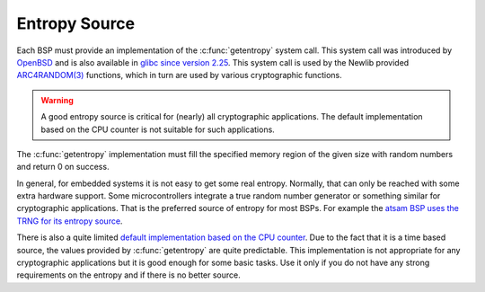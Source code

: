 .. comment SPDX-License-Identifier: CC-BY-SA-4.0

.. COMMENT: COPYRIGHT (c) 2017 embedded brains GmbH <rtems@embedded-brains.de>
.. COMMENT: All rights reserved.

Entropy Source
**************

Each BSP must provide an implementation of the :c:func:`getentropy` system
call.  This system call was introduced by
`OpenBSD <https://man.openbsd.org/getentropy.2>`_
and is also available in
`glibc since version 2.25 <http://man7.org/linux/man-pages/man3/getentropy.3.html>`_.
This system call is used by the Newlib provided
`ARC4RANDOM(3) <https://man.openbsd.org/arc4random.3>`_ functions, which in
turn are used by various cryptographic functions.

.. warning::
    A good entropy source is critical for (nearly) all cryptographic
    applications. The default implementation based on the CPU counter is not
    suitable for such applications.

The :c:func:`getentropy` implementation must fill the specified memory region
of the given size with random numbers and return 0 on success.

In general, for embedded systems it is not easy to get some real entropy. Normally,
that can only be reached with some extra hardware support. Some microcontrollers
integrate a true random number generator or something similar for cryptographic
applications. That is the preferred source of entropy for most BSPs. For example
the
`atsam BSP uses the TRNG for its entropy source <https://git.rtems.org/rtems/tree/c/src/lib/libbsp/arm/atsam/startup/getentropy-trng.c>`_.

There is also a quite limited
`default implementation based on the CPU counter <https://git.rtems.org/rtems/tree/c/src/lib/libbsp/shared/getentropy-cpucounter.c>`_.
Due to the fact that it is a time based source, the values provided by
:c:func:`getentropy` are quite predictable. This implementation is not
appropriate for any cryptographic applications but it is good enough for some
basic tasks. Use it only if you do not have any strong requirements on the
entropy and if there is no better source.
